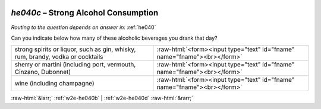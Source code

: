 .. _w2e-he040c:

 
 .. role:: raw-html(raw) 
        :format: html 

`he040c` – Strong Alcohol Consumption
=================================
*Routing to the question depends on answer in:* :ref:`he040`

Can you indicate below how many of these alcoholic beverages you drank that day? 

.. csv-table::
   :delim: |

           strong spirits or liquor, such as gin, whisky, rum, brandy, vodka or cocktails | :raw-html:`<form><input type="text" id="fname" name="fname"><br></form>`
           sherry or martini (including port, vermouth, Cinzano, Dubonnet) | :raw-html:`<form><input type="text" id="fname" name="fname"><br></form>`
           wine (including champagne) | :raw-html:`<form><input type="text" id="fname" name="fname"><br></form>`

.. image:: ../_screenshots/w2-he040c.png


:raw-html:`&larr;` :ref:`w2e-he040b` | :ref:`w2e-he040d` :raw-html:`&rarr;`
